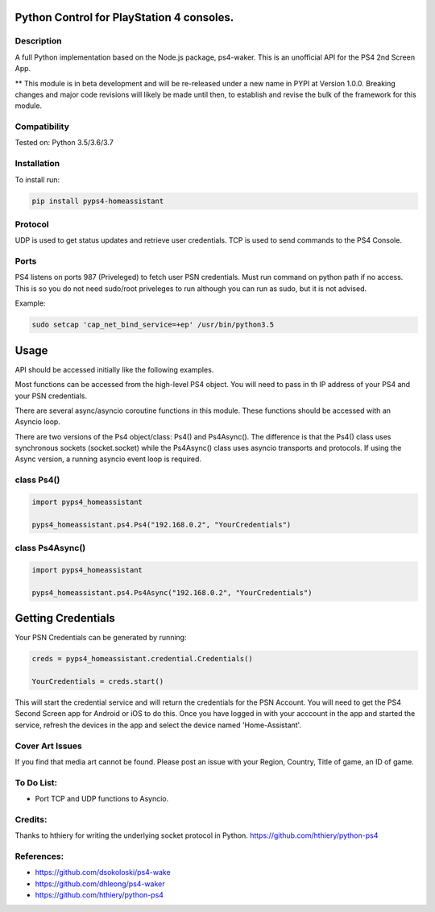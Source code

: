 Python Control for PlayStation 4 consoles.
==========================================

|BuildStatus| |PypiVersion| |PyPiPythonVersions|

Description
--------------------
A full Python implementation based on the Node.js package, ps4-waker.
This is an unofficial API for the PS4 2nd Screen App.

** This module is in beta development and will be re-released under a new name in PYPI at Version 1.0.0. Breaking changes and major code revisions will likely be made until then, to establish and revise the bulk of the framework for this module.

Compatibility
--------------------
Tested on:
Python 3.5/3.6/3.7

Installation
--------------------
To install run:

.. code:: bash

    pip install pyps4-homeassistant

Protocol
--------------------
UDP is used to get status updates and retrieve user credentials. TCP is used to send commands to the PS4 Console.

Ports
--------------------
PS4 listens on ports 987 (Priveleged) to fetch user PSN credentials.
Must run command on python path if no access.
This is so you do not need sudo/root priveleges to run although you can run as sudo, but it is not advised.

Example:

.. code:: bash

    sudo setcap 'cap_net_bind_service=+ep' /usr/bin/python3.5

Usage
=====================
API should be accessed initially like the following examples.

Most functions can be accessed from the high-level PS4 object. You will need to pass in th IP address of your PS4 and your PSN credentials.

There are several async/asyncio coroutine functions in this module. These functions should be accessed with an Asyncio loop.

There are two versions of the Ps4 object/class: Ps4() and Ps4Async().
The difference is that the Ps4() class uses synchronous sockets (socket.socket) while the Ps4Async() class uses asyncio transports and protocols. If using the Async version, a running asyncio event loop is required.

class Ps4()
------------
.. code:: python

    import pyps4_homeassistant

    pyps4_homeassistant.ps4.Ps4("192.168.0.2", "YourCredentials")
    
class Ps4Async()
------------
.. code:: python

    import pyps4_homeassistant

    pyps4_homeassistant.ps4.Ps4Async("192.168.0.2", "YourCredentials")

Getting Credentials
=====================

Your PSN Credentials can be generated by running:

.. code:: python

    creds = pyps4_homeassistant.credential.Credentials()

    YourCredentials = creds.start()

This will start the credential service and will return the credentials for the PSN Account. You will need to get the PS4 Second Screen app for Android or iOS to do this. Once you have logged in with your acccount in the app and started the service, refresh the devices in the app and select the device named 'Home-Assistant'. 

Cover Art Issues
--------------------
If you find that media art cannot be found. Please post an issue with your Region, Country, Title of game, an ID of game.

To Do List:
--------------------
- Port TCP and UDP functions to Asyncio.


Credits:
--------------------
Thanks to hthiery for writing the underlying socket protocol in Python. https://github.com/hthiery/python-ps4

References:
--------------------

- https://github.com/dsokoloski/ps4-wake
- https://github.com/dhleong/ps4-waker
- https://github.com/hthiery/python-ps4

.. _ps4-waker: https://github.com/dhleong/ps4-waker

.. |BuildStatus| image:: https://travis-ci.org/ktnrg45/pyps4-homeassistant.png?branch=master
                 :target: https://travis-ci.org/ktnrg45/pyps4-homeassistant
.. |PyPiVersion| image:: https://badge.fury.io/py/pyps4-homeassistant.svg
                 :target: http://badge.fury.io/py/pyps4-homeassistant
.. |PyPiPythonVersions| image:: https://img.shields.io/pypi/pyversions/pyps4-homeassistant.svg
                        :alt: Python versions
                        :target: http://badge.fury.io/py/pyps4-homeassistant
